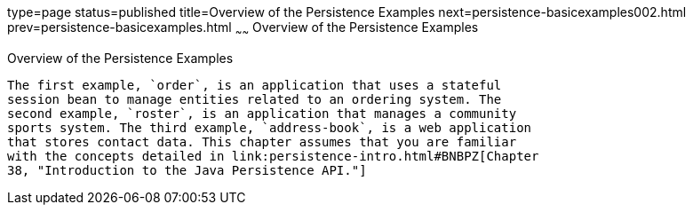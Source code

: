 type=page
status=published
title=Overview of the Persistence Examples
next=persistence-basicexamples002.html
prev=persistence-basicexamples.html
~~~~~~
Overview of the Persistence Examples
====================================

[[A1023268]]

[[overview-of-the-persistence-examples]]
Overview of the Persistence Examples
------------------------------------

The first example, `order`, is an application that uses a stateful
session bean to manage entities related to an ordering system. The
second example, `roster`, is an application that manages a community
sports system. The third example, `address-book`, is a web application
that stores contact data. This chapter assumes that you are familiar
with the concepts detailed in link:persistence-intro.html#BNBPZ[Chapter
38, "Introduction to the Java Persistence API."]


